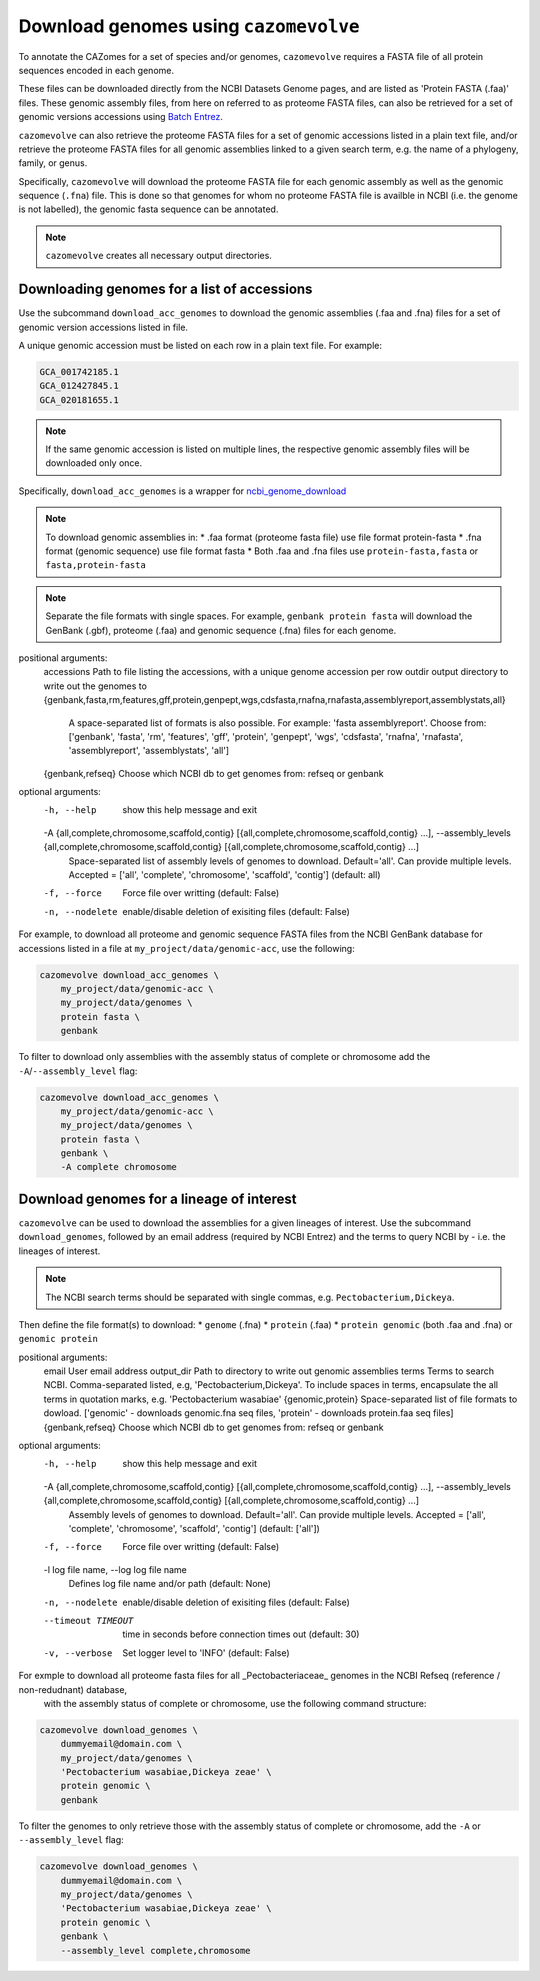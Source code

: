 .. _genome download:

======================================
Download genomes using ``cazomevolve``
======================================

To annotate the CAZomes for a set of species and/or genomes, ``cazomevolve`` requires a FASTA file 
of all protein sequences encoded in each genome. 

These files can be downloaded directly from the NCBI Datasets Genome pages, and are listed as 
'Protein FASTA (.faa)' files. These genomic assembly files, from here on referred to as proteome FASTA 
files, can also be retrieved for a set of genomic versions accessions using `Batch Entrez <https://www.ncbi.nlm.nih.gov/sites/batchentrez>`_.

``cazomevolve`` can also retrieve the proteome FASTA files for a set of genomic accessions listed in a 
plain text file, and/or retrieve the proteome FASTA files for all genomic assemblies linked to a given 
search term, e.g. the name of a phylogeny, family, or genus.

Specifically, ``cazomevolve`` will download the proteome FASTA file for each genomic assembly as well as 
the genomic sequence (``.fna``) file. This is done so that genomes for whom no proteome FASTA file is availble 
in NCBI (i.e. the genome is not labelled), the genomic fasta sequence can be annotated.

.. note::

    ``cazomevolve`` creates all necessary output directories.

--------------------------------------------
Downloading genomes for a list of accessions
--------------------------------------------

Use the subcommand ``download_acc_genomes`` to download the genomic assemblies (.faa and .fna) files 
for a set of genomic version accessions listed in file.

A unique genomic accession must be listed on each row in a plain text file. For example:

.. code-block:: bash

    GCA_001742185.1
    GCA_012427845.1
    GCA_020181655.1

.. note::

    If the same genomic accession is listed on multiple lines, the respective genomic assembly files will 
    be downloaded only once.

Specifically, ``download_acc_genomes`` is a wrapper for `ncbi_genome_download <https://github.com/kblin/ncbi-genome-download>`_

.. note::

    To download genomic assemblies in:
    * .faa format (proteome fasta file) use file format protein-fasta
    * .fna format (genomic sequence) use file format fasta
    * Both .faa and .fna files use ``protein-fasta,fasta`` or ``fasta,protein-fasta``

.. note::
  Separate the file formats with single spaces. For example, ``genbank protein fasta`` will download 
  the GenBank (.gbf), proteome (.faa) and genomic sequence (.fna) files for each genome.

positional arguments:
  accessions            Path to file listing the accessions, with a unique genome accession per row
  outdir                output directory to write out the genomes to
  {genbank,fasta,rm,features,gff,protein,genpept,wgs,cdsfasta,rnafna,rnafasta,assemblyreport,assemblystats,all}
                        A space-separated list of formats is also possible. For example: 'fasta assemblyreport'. Choose from: ['genbank', 'fasta', 'rm', 'features', 'gff', 'protein', 'genpept', 'wgs', 'cdsfasta', 'rnafna', 'rnafasta', 'assemblyreport',
                        'assemblystats', 'all']
  {genbank,refseq}      Choose which NCBI db to get genomes from: refseq or genbank

optional arguments:
  -h, --help            show this help message and exit
  -A {all,complete,chromosome,scaffold,contig} [{all,complete,chromosome,scaffold,contig} ...], --assembly_levels {all,complete,chromosome,scaffold,contig} [{all,complete,chromosome,scaffold,contig} ...]
                        Space-separated list of assembly levels of genomes to download. Default='all'. Can provide multiple levels. Accepted = ['all', 'complete', 'chromosome', 'scaffold', 'contig'] (default: all)
  -f, --force           Force file over writting (default: False)
  -n, --nodelete        enable/disable deletion of exisiting files (default: False)

For example, to download all proteome and genomic sequence FASTA files from the NCBI GenBank database for accessions listed in a file 
at ``my_project/data/genomic-acc``, use the following:

.. code-block:: bash

    cazomevolve download_acc_genomes \
        my_project/data/genomic-acc \
        my_project/data/genomes \
        protein fasta \
        genbank

To filter to download only assemblies with the assembly status of complete or chromosome add the ``-A``/``--assembly_level`` flag:

.. code-block:: bash

    cazomevolve download_acc_genomes \
        my_project/data/genomic-acc \
        my_project/data/genomes \
        protein fasta \
        genbank \
        -A complete chromosome

------------------------------------------
Download genomes for a lineage of interest
------------------------------------------

``cazomevolve`` can be used to download the assemblies for a given lineages of interest. Use the subcommand 
``download_genomes``, followed by an email address (required by NCBI Entrez) and the terms to query NCBI 
by - i.e. the lineages of interest.

.. note::

    The NCBI search terms should be separated with single commas, e.g. ``Pectobacterium,Dickeya``.

Then define the file format(s) to download:
* ``genome`` (.fna)
* ``protein`` (.faa)
* ``protein genomic`` (both .faa and .fna) or ``genomic protein``

positional arguments:
  email                 User email address
  output_dir            Path to directory to write out genomic assemblies
  terms                 Terms to search NCBI. Comma-separated listed, e.g, 'Pectobacterium,Dickeya'. To include spaces in terms, encapsulate the all terms in quotation marks, e.g. 'Pectobacterium wasabiae'
  {genomic,protein}     Space-separated list of file formats to dowload. ['genomic' - downloads genomic.fna seq files, 'protein' - downloads protein.faa seq files]
  {genbank,refseq}      Choose which NCBI db to get genomes from: refseq or genbank

optional arguments:
  -h, --help            show this help message and exit
  -A {all,complete,chromosome,scaffold,contig} [{all,complete,chromosome,scaffold,contig} ...], --assembly_levels {all,complete,chromosome,scaffold,contig} [{all,complete,chromosome,scaffold,contig} ...]
                        Assembly levels of genomes to download. Default='all'. Can provide multiple levels. Accepted = ['all', 'complete', 'chromosome', 'scaffold', 'contig'] (default: ['all'])
  -f, --force           Force file over writting (default: False)
  -l log file name, --log log file name
                        Defines log file name and/or path (default: None)
  -n, --nodelete        enable/disable deletion of exisiting files (default: False)
  --timeout TIMEOUT     time in seconds before connection times out (default: 30)
  -v, --verbose         Set logger level to 'INFO' (default: False)

For exmple to download all proteome fasta files for all _Pectobacteriaceae_ genomes in the NCBI Refseq (reference / non-redudnant) database,
 with the assembly status of complete or chromosome, use the following command structure:

.. code-block:: bash

    cazomevolve download_genomes \
        dummyemail@domain.com \
        my_project/data/genomes \
        'Pectobacterium wasabiae,Dickeya zeae' \
        protein genomic \
        genbank
        
To filter the genomes to only retrieve those with the assembly status of complete or chromosome, add the 
``-A`` or ``--assembly_level`` flag:

.. code-block:: bash

    cazomevolve download_genomes \
        dummyemail@domain.com \
        my_project/data/genomes \
        'Pectobacterium wasabiae,Dickeya zeae' \
        protein genomic \
        genbank \
        --assembly_level complete,chromosome

